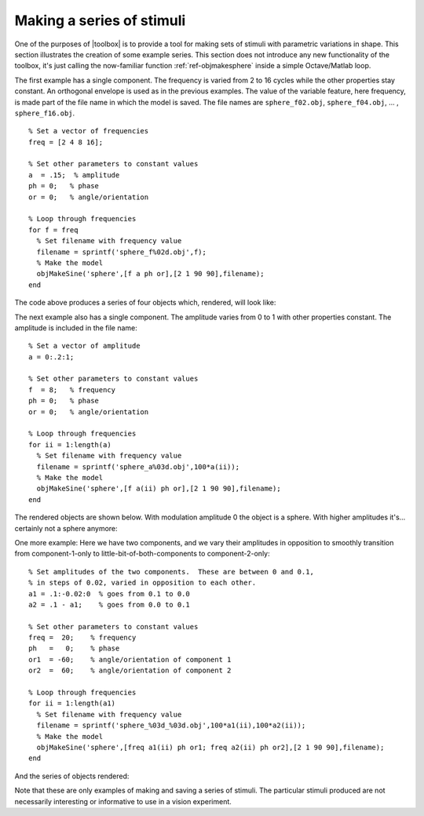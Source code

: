 
.. _qs-series:

==========================
Making a series of stimuli
==========================

One of the purposes of |toolbox| is to provide a tool for making
sets of stimuli with parametric variations in shape.  This section
illustrates the creation of some example series.  This section does
not introduce any new functionality of the toolbox, it's just calling
the now-familiar function :ref:`ref-objmakesphere` inside a simple
Octave/Matlab loop.

The first example has a single component.  The frequency is varied
from 2 to 16 cycles while the other properties stay constant.  An
orthogonal envelope is used as in the previous examples.  The value of
the variable feature, here frequency, is made part of the file name in
which the model is saved.  The file names are ``sphere_f02.obj``,
``sphere_f04.obj``, ... , ``sphere_f16.obj``. ::

  % Set a vector of frequencies
  freq = [2 4 8 16];
  
  % Set other parameters to constant values
  a  = .15;  % amplitude
  ph = 0;   % phase
  or = 0;   % angle/orientation
  
  % Loop through frequencies
  for f = freq
    % Set filename with frequency value
    filename = sprintf('sphere_f%02d.obj',f);
    % Make the model
    objMakeSine('sphere',[f a ph or],[2 1 90 90],filename);
  end

The code above produces a series of four objects which, rendered, will look like:

.. image:: ../images/series001.png


The next example also has a single component.  The amplitude varies
from 0 to 1 with other properties constant.  The amplitude is included
in the file name::

  % Set a vector of amplitude
  a = 0:.2:1;
  
  % Set other parameters to constant values
  f  = 8;   % frequency
  ph = 0;   % phase
  or = 0;   % angle/orientation
  
  % Loop through frequencies
  for ii = 1:length(a)
    % Set filename with frequency value
    filename = sprintf('sphere_a%03d.obj',100*a(ii));
    % Make the model
    objMakeSine('sphere',[f a(ii) ph or],[2 1 90 90],filename);
  end

The rendered objects are shown below.  With modulation amplitude 0 the
object is a sphere.  With higher amplitudes it's...  certainly not a
sphere anymore:

.. image:: ../images/series002.png

  
One more example: Here we have two components, and we vary their
amplitudes in opposition to smoothly transition from component-1-only
to little-bit-of-both-components to component-2-only::

  % Set amplitudes of the two components.  These are between 0 and 0.1,
  % in steps of 0.02, varied in opposition to each other.
  a1 = .1:-0.02:0  % goes from 0.1 to 0.0
  a2 = .1 - a1;    % goes from 0.0 to 0.1
  
  % Set other parameters to constant values
  freq =  20;    % frequency
  ph   =   0;    % phase
  or1  = -60;    % angle/orientation of component 1
  or2  =  60;    % angle/orientation of component 2
  
  % Loop through frequencies
  for ii = 1:length(a1)
    % Set filename with frequency value
    filename = sprintf('sphere_%03d_%03d.obj',100*a1(ii),100*a2(ii));
    % Make the model
    objMakeSine('sphere',[freq a1(ii) ph or1; freq a2(ii) ph or2],[2 1 90 90],filename);
  end

And the series of objects rendered:

.. image:: ../images/series003.png

Note that these are only examples of making and saving a series of
stimuli.  The particular stimuli produced are not necessarily
interesting or informative to use in a vision experiment.
